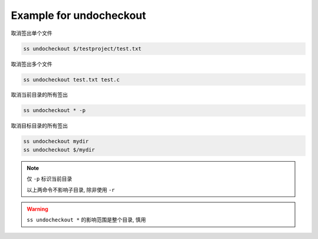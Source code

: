 .. _an example for undocheckout:

Example for undocheckout
-----------------------------

取消签出单个文件

.. code-block::

    ss undocheckout $/testproject/test.txt

取消签出多个文件

.. code-block::

    ss undocheckout test.txt test.c

取消当前目录的所有签出

.. code-block::

    ss undocheckout * -p

取消目标目录的所有签出

.. code-block::

    ss undocheckout mydir
    ss undocheckout $/mydir

.. note::
    仅 ``-p`` 标识当前目录

    以上两命令不影响子目录, 除非使用 ``-r``

.. warning::
    ``ss undocheckout *`` 的影响范围是整个目录, 慎用